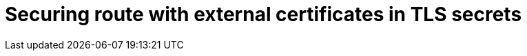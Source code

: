 //
// * ingress/routes.adoc

:_mod-docs-content-type: PROCEDURE
[id="nw-ingress-integrating-route-secret-certificate_{context}"]
= Securing route with external certificates in TLS secrets